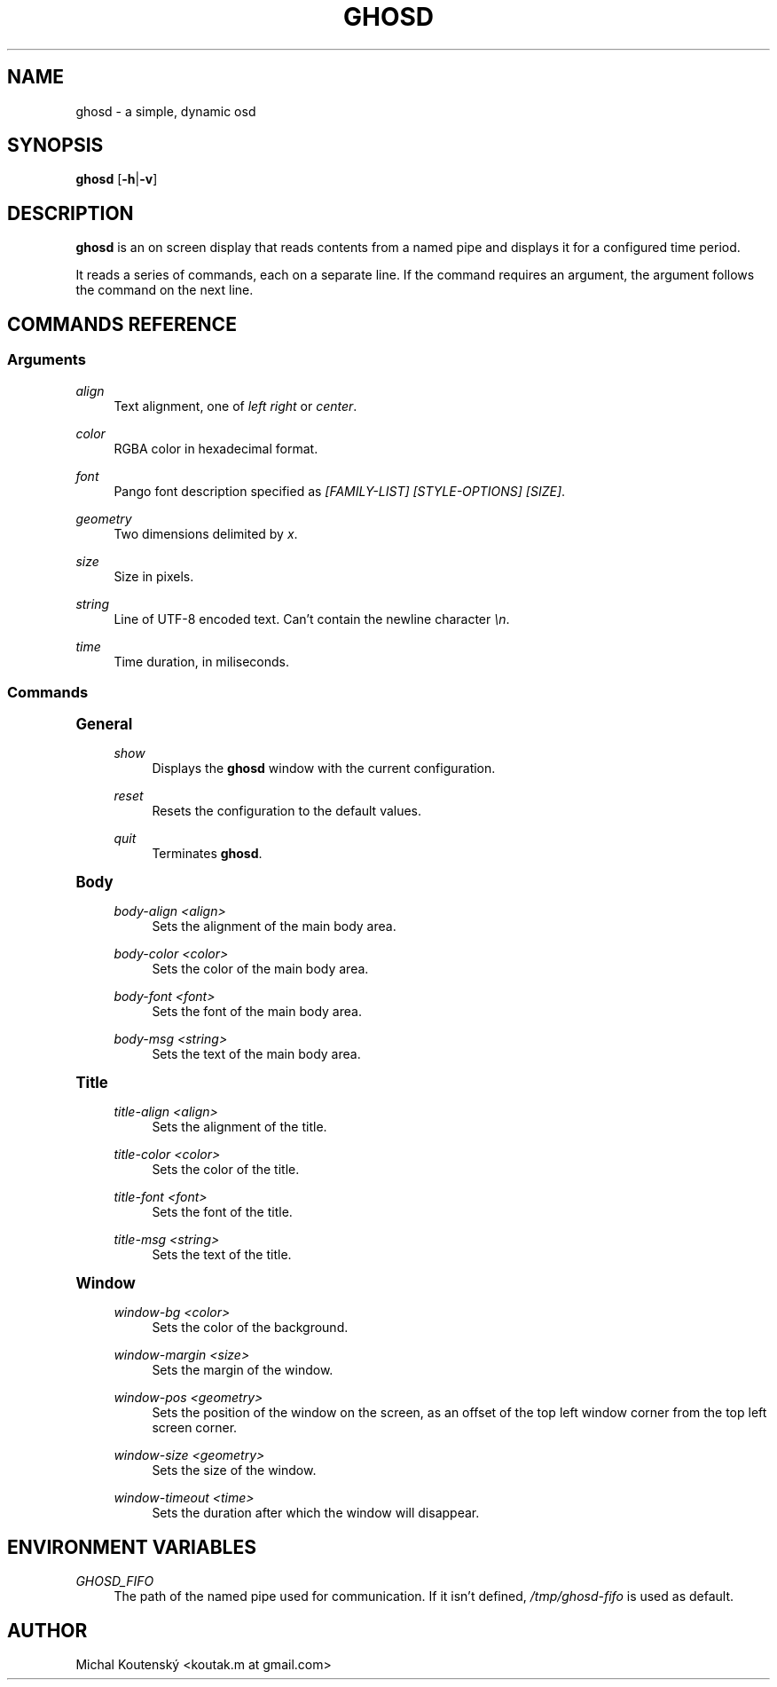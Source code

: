 '\" t
.\"     Title: ghosd
.\"    Author: [see the "Author" section]
.\" Generator: DocBook XSL Stylesheets v1.79.1 <http://docbook.sf.net/>
.\"      Date: 10/13/2018
.\"    Manual: Ghosd Manual
.\"    Source: Ghosd 0.1.0
.\"  Language: English
.\"
.TH "GHOSD" "1" "10/13/2018" "Ghosd 0\&.1\&.0" "Ghosd Manual"
.\" -----------------------------------------------------------------
.\" * Define some portability stuff
.\" -----------------------------------------------------------------
.\" ~~~~~~~~~~~~~~~~~~~~~~~~~~~~~~~~~~~~~~~~~~~~~~~~~~~~~~~~~~~~~~~~~
.\" http://bugs.debian.org/507673
.\" http://lists.gnu.org/archive/html/groff/2009-02/msg00013.html
.\" ~~~~~~~~~~~~~~~~~~~~~~~~~~~~~~~~~~~~~~~~~~~~~~~~~~~~~~~~~~~~~~~~~
.ie \n(.g .ds Aq \(aq
.el       .ds Aq '
.\" -----------------------------------------------------------------
.\" * set default formatting
.\" -----------------------------------------------------------------
.\" disable hyphenation
.nh
.\" disable justification (adjust text to left margin only)
.ad l
.\" -----------------------------------------------------------------
.\" * MAIN CONTENT STARTS HERE *
.\" -----------------------------------------------------------------
.SH "NAME"
ghosd \- a simple, dynamic osd
.SH "SYNOPSIS"
.sp
\fBghosd\fR [\fB\-h\fR|\fB\-v\fR]
.SH "DESCRIPTION"
.sp
\fBghosd\fR is an on screen display that reads contents from a named pipe and displays it for a configured time period\&.
.sp
It reads a series of commands, each on a separate line\&. If the command requires an argument, the argument follows the command on the next line\&.
.SH "COMMANDS REFERENCE"
.SS "Arguments"
.PP
\fIalign\fR
.RS 4
Text alignment, one of
\fIleft\fR
\fIright\fR
or
\fIcenter\fR\&.
.RE
.PP
\fIcolor\fR
.RS 4
RGBA color in hexadecimal format\&.
.RE
.PP
\fIfont\fR
.RS 4
Pango font description specified as
\fI[FAMILY\-LIST] [STYLE\-OPTIONS] [SIZE]\fR\&.
.RE
.PP
\fIgeometry\fR
.RS 4
Two dimensions delimited by
\fIx\fR\&.
.RE
.PP
\fIsize\fR
.RS 4
Size in pixels\&.
.RE
.PP
\fIstring\fR
.RS 4
Line of UTF\-8 encoded text\&. Can\(cqt contain the newline character
\fI\en\fR\&.
.RE
.PP
\fItime\fR
.RS 4
Time duration, in miliseconds\&.
.RE
.SS "Commands"
.sp
.it 1 an-trap
.nr an-no-space-flag 1
.nr an-break-flag 1
.br
.ps +1
\fBGeneral\fR
.RS 4
.PP
\fIshow\fR
.RS 4
Displays the
\fBghosd\fR
window with the current configuration\&.
.RE
.PP
\fIreset\fR
.RS 4
Resets the configuration to the default values\&.
.RE
.PP
\fIquit\fR
.RS 4
Terminates
\fBghosd\fR\&.
.RE
.RE
.sp
.it 1 an-trap
.nr an-no-space-flag 1
.nr an-break-flag 1
.br
.ps +1
\fBBody\fR
.RS 4
.PP
\fIbody\-align <align>\fR
.RS 4
Sets the alignment of the main body area\&.
.RE
.PP
\fIbody\-color <color>\fR
.RS 4
Sets the color of the main body area\&.
.RE
.PP
\fIbody\-font <font>\fR
.RS 4
Sets the font of the main body area\&.
.RE
.PP
\fIbody\-msg <string>\fR
.RS 4
Sets the text of the main body area\&.
.RE
.RE
.sp
.it 1 an-trap
.nr an-no-space-flag 1
.nr an-break-flag 1
.br
.ps +1
\fBTitle\fR
.RS 4
.PP
\fItitle\-align <align>\fR
.RS 4
Sets the alignment of the title\&.
.RE
.PP
\fItitle\-color <color>\fR
.RS 4
Sets the color of the title\&.
.RE
.PP
\fItitle\-font <font>\fR
.RS 4
Sets the font of the title\&.
.RE
.PP
\fItitle\-msg <string>\fR
.RS 4
Sets the text of the title\&.
.RE
.RE
.sp
.it 1 an-trap
.nr an-no-space-flag 1
.nr an-break-flag 1
.br
.ps +1
\fBWindow\fR
.RS 4
.PP
\fIwindow\-bg <color>\fR
.RS 4
Sets the color of the background\&.
.RE
.PP
\fIwindow\-margin <size>\fR
.RS 4
Sets the margin of the window\&.
.RE
.PP
\fIwindow\-pos <geometry>\fR
.RS 4
Sets the position of the window on the screen, as an offset of the top left window corner from the top left screen corner\&.
.RE
.PP
\fIwindow\-size <geometry>\fR
.RS 4
Sets the size of the window\&.
.RE
.PP
\fIwindow\-timeout <time>\fR
.RS 4
Sets the duration after which the window will disappear\&.
.RE
.RE
.SH "ENVIRONMENT VARIABLES"
.PP
\fIGHOSD_FIFO\fR
.RS 4
The path of the named pipe used for communication\&. If it isn\(cqt defined,
\fI/tmp/ghosd\-fifo\fR
is used as default\&.
.RE
.SH "AUTHOR"
.sp
Michal Koutenský <koutak\&.m at gmail\&.com>
